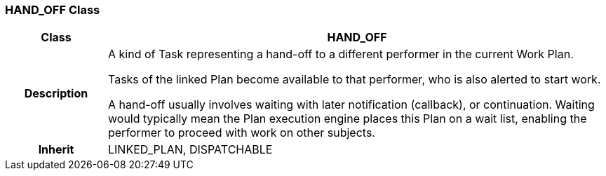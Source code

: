 === HAND_OFF Class

[cols="^1,2,3"]
|===
h|*Class*
2+^h|*HAND_OFF*

h|*Description*
2+a|A kind of Task representing a hand-off to a different performer in the current Work Plan.

Tasks of the linked Plan become available to that performer, who is also alerted to start work.

A hand-off usually involves waiting with later notification (callback), or continuation. Waiting would typically mean the Plan execution engine places this Plan on a wait list, enabling the performer to proceed with work on other subjects.

h|*Inherit*
2+|LINKED_PLAN, DISPATCHABLE

|===
